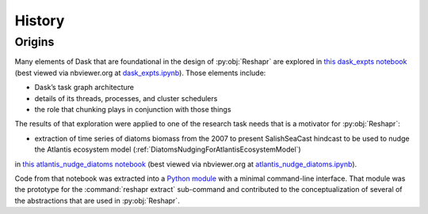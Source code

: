 .. Copyright 2022 – present, UBC EOAS MOAD Group and The University of British Columbia
..
.. Licensed under the Apache License, Version 2.0 (the "License");
.. you may not use this file except in compliance with the License.
.. You may obtain a copy of the License at
..
..    https://www.apache.org/licenses/LICENSE-2.0
..
.. Unless required by applicable law or agreed to in writing, software
.. distributed under the License is distributed on an "AS IS" BASIS,
.. WITHOUT WARRANTIES OR CONDITIONS OF ANY KIND, either express or implied.
.. See the License for the specific language governing permissions and
.. limitations under the License.

.. SPDX-License-Identifier: Apache-2.0


*******
History
*******

Origins
=======

Many elements of Dask that are foundational in the design of :py:obj:`Reshapr` are explored
in `this dask_expts notebook`_
(best viewed via nbviewer.org at `dask_expts.ipynb`_).
Those elements include:

* Dask’s task graph architecture
* details of its threads,
  processes,
  and cluster schedulers
* the role that chunking plays in conjunction with those things

.. _this dask_expts notebook: https://github.com/SalishSeaCast/analysis-doug/blob/main/notebooks/dask-expts/dask_expts.ipynb
.. _dask_expts.ipynb: https://nbviewer.org/github/SalishSeaCast/analysis-doug/blob/main/notebooks/dask-expts/dask_expts.ipynb

The results of that exploration were applied to one of the research task needs that is
a motivator for :py:obj:`Reshapr`:

* extraction of time series of diatoms biomass from the 2007 to present SalishSeaCast
  hindcast to be used to nudge the Atlantis ecosystem model
  (:ref:`DiatomsNudgingForAtlantisEcosystemModel`)

in `this atlantis_nudge_diatoms notebook`_
(best viewed via nbviewer.org at `atlantis_nudge_diatoms.ipynb`_).

.. _this atlantis_nudge_diatoms notebook: https://github.com/SalishSeaCast/analysis-doug/blob/main/notebooks/dask-expts/atlantis_nudge_diatoms.ipynb
.. _atlantis_nudge_diatoms.ipynb: https://nbviewer.org/github/SalishSeaCast/analysis-doug/blob/main/notebooks/dask-expts/atlantis_nudge_diatoms.ipynb

Code from that notebook was extracted into a `Python module`_ with a minimal command-line
interface.
That module was the prototype for the :command:`reshapr extract` sub-command
and contributed to the conceptualization of several of the abstractions that are used in
:py:obj:`Reshapr`.

.. _Python module: https://github.com/SalishSeaCast/analysis-doug/blob/main/notebooks/dask-expts/atlantis_nudge_diatoms.py
